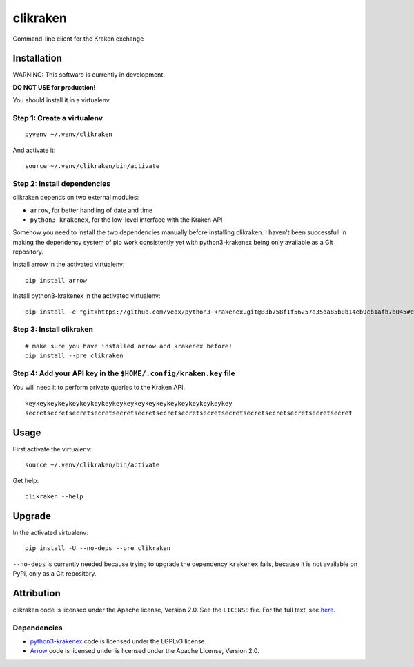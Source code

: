 clikraken
=========

Command-line client for the Kraken exchange

Installation
------------

WARNING: This software is currently in development.

**DO NOT USE for production!**

You should install it in a virtualenv.

Step 1: Create a virtualenv
~~~~~~~~~~~~~~~~~~~~~~~~~~~

::

    pyvenv ~/.venv/clikraken

And activate it:

::

    source ~/.venv/clikraken/bin/activate

Step 2: Install dependencies
~~~~~~~~~~~~~~~~~~~~~~~~~~~~

clikraken depends on two external modules:

-  ``arrow``, for better handling of date and time
-  ``python3-krakenex``, for the low-level interface with the Kraken API

Somehow you need to install the two dependencies manually before
installing clikraken. I haven't been successfull in making the
dependency system of pip work consistently yet with python3-krakenex
being only available as a Git repository.

Install arrow in the activated virtualenv:

::

    pip install arrow

Install python3-krakenex in the activated virtualenv:

::

    pip install -e "git+https://github.com/veox/python3-krakenex.git@33b758f1f56257a35da85b0b14eb9cb1afb7b045#egg=krakenex-0.0.6"

Step 3: Install clikraken
~~~~~~~~~~~~~~~~~~~~~~~~~

::

    # make sure you have installed arrow and krakenex before!
    pip install --pre clikraken

Step 4: Add your API key in the ``$HOME/.config/kraken.key`` file
~~~~~~~~~~~~~~~~~~~~~~~~~~~~~~~~~~~~~~~~~~~~~~~~~~~~~~~~~~~~~~~~~

You will need it to perform private queries to the Kraken API.

::

    keykeykeykeykeykeykeykeykeykeykeykeykeykeykeykeykeykeykey
    secretsecretsecretsecretsecretsecretsecretsecretsecretsecretsecretsecretsecretsecretsecret

Usage
-----

First activate the virtualenv:

::

    source ~/.venv/clikraken/bin/activate

Get help:

::

    clikraken --help

Upgrade
-------

In the activated virtualenv:

::

    pip install -U --no-deps --pre clikraken

``--no-deps`` is currently needed because trying to upgrade the
dependency ``krakenex`` fails, because it is not available on PyPi, only
as a Git repository.

Attribution
-----------

clikraken code is licensed under the Apache license, Version 2.0. See
the ``LICENSE`` file. For the full text, see
`here <https://www.apache.org/licenses/LICENSE-2.0>`__.

Dependencies
~~~~~~~~~~~~

-  `python3-krakenex <https://github.com/veox/python3-krakenex>`__ code
   is licensed under the LGPLv3 license.
-  `Arrow <https://github.com/crsmithdev/arrow/blob/master/LICENSE>`__
   code is licensed under is licensed under the Apache License, Version
   2.0.



